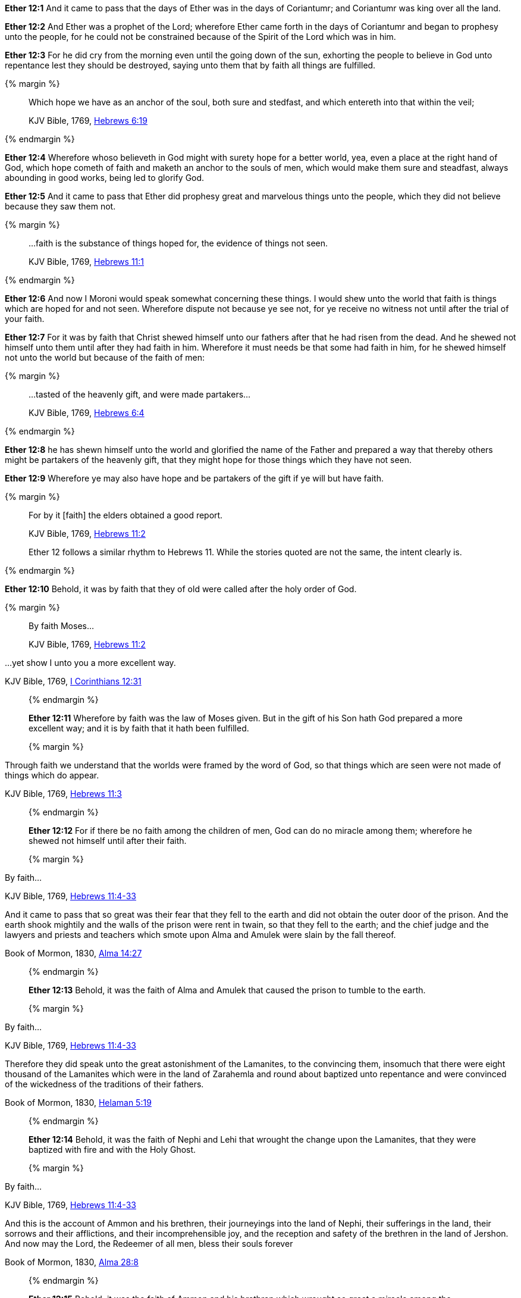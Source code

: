 *Ether 12:1* And it came to pass that the days of Ether was in the days of Coriantumr; and Coriantumr was king over all the land.

*Ether 12:2* And Ether was a prophet of the Lord; wherefore Ether came forth in the days of Coriantumr and began to prophesy unto the people, for he could not be constrained because of the Spirit of the Lord which was in him.

*Ether 12:3* For he did cry from the morning even until the going down of the sun, exhorting the people to believe in God unto repentance lest they should be destroyed, saying unto them that by faith all things are fulfilled.

{% margin %}
____

Which hope we have as an anchor of the soul, both sure and stedfast, and which entereth into that within the veil;

[small]#KJV Bible, 1769, http://www.kingjamesbibleonline.org/Hebrews-Chapter-6/[Hebrews 6:19]#
____
{% endmargin %}

*Ether 12:4* Wherefore whoso believeth in God might with surety hope for a better world, yea, even a place at the right hand of God, which hope cometh of faith and [highlight-orange]#maketh an anchor to the souls of men, which would make them sure and steadfast,# always abounding in good works, being led to glorify God.

*Ether 12:5* And it came to pass that Ether did prophesy great and marvelous things unto the people, which they did not believe because they saw them not.

{% margin %}
____

...faith is the substance of things hoped for, the evidence of things not seen.

[small]#KJV Bible, 1769, http://www.kingjamesbibleonline.org/Hebrews-Chapter-6/[Hebrews 11:1]#

____
{% endmargin %}

*Ether 12:6* And now I Moroni would speak somewhat concerning these things. I would shew unto the world that [highlight-orange]#faith is things which are hoped for and not seen.# Wherefore dispute not because ye see not, for ye receive no witness not until after the trial of your faith.

*Ether 12:7* For it was by faith that Christ shewed himself unto our fathers after that he had risen from the dead. And he shewed not himself unto them until after they had faith in him. Wherefore it must needs be that some had faith in him, for he shewed himself not unto the world but because of the faith of men:

{% margin %}
____

...tasted of the heavenly gift, and were made partakers...

[small]#KJV Bible, 1769, http://www.kingjamesbibleonline.org/Hebrews-Chapter-6/[Hebrews 6:4]#

____
{% endmargin %}

*Ether 12:8* he has shewn himself unto the world and glorified the name of the Father and prepared a way that thereby others might be [highlight-orange]#partakers of the heavenly gift,# that they might hope for those things which they have not seen.

*Ether 12:9* Wherefore ye may also have hope and be partakers of the gift if ye will but have faith.

{% margin %}
____

For by it [faith] the elders obtained a good report.

[small]#KJV Bible, 1769, http://www.kingjamesbibleonline.org/Hebrews-Chapter-11/[Hebrews 11:2]#

Ether 12 follows a similar rhythm to Hebrews 11. While the stories quoted are not the same, the intent clearly is.

____
{% endmargin %}

*Ether 12:10* Behold, it was [highlight-orange]#by faith that they of old were called# after the holy order of God.

{% margin %}
____

By faith Moses...

[small]#KJV Bible, 1769, http://www.kingjamesbibleonline.org/Hebrews-Chapter-11/[Hebrews 11:2]#

____

...yet show I unto you a more excellent way.

[small]#KJV Bible, 1769, http://www.kingjamesbibleonline.org/1-Corinthians-Chapter-12/[I Corinthians 12:31]#

____
{% endmargin %}

*Ether 12:11* Wherefore [highlight-orange]#by faith# was the law of [highlight-orange]#Moses# given. But in the gift of his Son hath God [highlight-orange]#prepared a more excellent way#; and it is by faith that it hath been fulfilled.

{% margin %}
____

Through faith we understand that the worlds were framed by the word of [highlight]#God, so that things which are seen were not made of things which do appear.#

[small]#KJV Bible, 1769, http://www.kingjamesbibleonline.org/Hebrews-Chapter-11/[Hebrews 11:3]#

____
{% endmargin %}


*Ether 12:12* For if there be no faith among the children of men, [highlight-orange]#God can do no miracle among them; wherefore he shewed not himself until after their faith.#

{% margin %}
____

By faith...

[small]#KJV Bible, 1769, http://www.kingjamesbibleonline.org/Hebrews-Chapter-11/[Hebrews 11:4-33]#

And it came to pass that so great was their fear that they fell to the earth and did not obtain the outer door of the prison. And the earth shook mightily and the walls of the prison were rent in twain, so that they fell to the earth; and the chief judge and the lawyers and priests and teachers which smote upon Alma and Amulek were slain by the fall thereof.

[small]#Book of Mormon, 1830, http://www.bookofmormonorigins.com/content/alma/chapter_14.html[Alma 14:27]#
____
{% endmargin %}

*Ether 12:13* Behold, [highlight-orange]#it was the faith# of [highlight]#Alma and Amulek that caused the prison to tumble to the earth.#

{% margin %}
____

By faith...

[small]#KJV Bible, 1769, http://www.kingjamesbibleonline.org/Hebrews-Chapter-11/[Hebrews 11:4-33]#

Therefore they did speak unto the great astonishment of the Lamanites, to the convincing them, insomuch that there were eight thousand of the Lamanites which were in the land of Zarahemla and round about baptized unto repentance and were convinced of the wickedness of the traditions of their fathers.

[small]#Book of Mormon, 1830, http://www.bookofmormonorigins.com/content/helaman/chapter_05.html[Helaman 5:19]#
____
{% endmargin %}

*Ether 12:14* Behold, [highlight-orange]#it was the faith# of [highlight]#Nephi and Lehi that wrought the change upon the Lamanites, that they were baptized with fire and with the Holy Ghost.#

{% margin %}
____

By faith...

[small]#KJV Bible, 1769, http://www.kingjamesbibleonline.org/Hebrews-Chapter-11/[Hebrews 11:4-33]#

And this is the account of Ammon and his brethren, their journeyings into the land of Nephi, their sufferings in the land, their sorrows and their afflictions, and their incomprehensible joy, and the reception and safety of the brethren in the land of Jershon. And now may the Lord, the Redeemer of all men, bless their souls forever

[small]#Book of Mormon, 1830, http://www.bookofmormonorigins.com/content/alma/chapter_28.html[Alma 28:8]#
____
{% endmargin %}

*Ether 12:15* Behold, [highlight-orange]#it was the faith# of [highlight]#Ammon and his brethren which wrought so great a miracle among the Lamanites.#

{% margin %}
____

Who through [highlight]#faith# subdued kingdoms, [highlight]#wrought# righteousness, obtained promises, stopped the mouths of lions,

[small]#KJV Bible, 1769, http://www.kingjamesbibleonline.org/Hebrews-Chapter-11/[Hebrews 11:33]#

____
{% endmargin %}

*Ether 12:16* Yea, and even all they which wrought miracles [highlight-orange]#wrought them by faith#, even those which were before Christ, and also them which were after.

{% margin %}
____

By faith...

[small]#KJV Bible, 1769, http://www.kingjamesbibleonline.org/Hebrews-Chapter-11/[Hebrews 11:4-33]#

Therefore more blessed are ye; for ye shall never taste of death, but ye shall live to behold all the doings of the Father unto the children of men, even until all things shall be fulfilled according to the will of the Father when I shall come in my glory with the powers of heaven.

[small]#Book of Mormon, 1830, http://www.bookofmormonorigins.com/content/3nephi/chapter_28.html[3 Nephi 28:7]#
____
{% endmargin %}

*Ether 12:17* And it was [highlight-orange]#by faith# that the [highlight]#three disciples obtained a promise that they should not taste of death; and they obtained not the promise until after their faith.#

*Ether 12:18* And neither at any time hath any wrought miracles until after their faith; wherefore they first believed in the Son of God.

*Ether 12:19* And there were many whose faith was so exceeding strong, even before Christ came, which could not be kept from within the veil but truly saw with their eyes the things which they had beheld with an eye of faith, and they were glad.

{% margin %}
____

By faith...

[small]#KJV Bible, 1769, http://www.kingjamesbibleonline.org/Hebrews-Chapter-11/[Hebrews 11:4-33]#

And it came to pass that when the brother of Jared had said these words, behold, the Lord stretched forth his hand and touched the stones one by one with his finger. And the veil was taken from off the eyes of the brother of Jared, and he saw the finger of the Lord. And it was as the finger of a man, like unto flesh and blood; and the brother of Jared fell down before the Lord, for he was struck with fear.

[small]#Book of Mormon, 1830, http://www.bookofmormonorigins.com/content/ether/chapter_3.html[Ether 3:6]#
____
{% endmargin %}

*Ether 12:20* And behold, we have seen in this record that one of these was the brother of Jared; for so great [highlight-orange]was his faith# in God that when [highlight]#God put forth his finger, he could not hide it from the sight of the brother of Jared because of his word which he had spoken unto him, which word he had obtained by faith.#

{% margin %}
____

For the Lord had said unto him in times before that if he would believe in him that he could shew unto him all things, it should be shewn unto him. Therefore the Lord could not withhold any thing from him, for he knew that the Lord could shew him all things.

[small]#Book of Mormon, 1830, http://www.bookofmormonorigins.com/content/ether/chapter_3.html[Ether 3:26]#
____
{% endmargin %}

*Ether 12:21* And after that the brother of Jared had beheld the finger of the Lord because of the promise which the brother of Jared had obtained by faith, [highlight]#the Lord could not withhold any thing from his sight; wherefore he shewed him all things, for he could no longer be kept without the veil.#

*Ether 12:22* And it is by faith that my fathers have obtained the promise that these things should come unto their brethren through the Gentiles. Therefore the Lord hath commanded me, yea, even Jesus Christ.

*Ether 12:23* And I said unto him: Lord, the Gentiles will mock at these things because of our weakness in writing; for Lord, thou hast made us mighty in word by faith, where unto thou hast not made us mighty in writing. For thou hast made all this people that they could speak much because of the Holy Ghost which thou hast given them.

*Ether 12:24* And thou hast made us that we could write but little because of the awkwardness of our hands. Behold, thou hast not made us mighty in writing like unto the brother of Jared, for thou madest him that the things which he wrote were mighty, even as thou art, unto the overpowering of man to read them.

*Ether 12:25* Thou hast also made our words powerful and great, even that we cannot write them. Wherefore when we write, we behold our weakness and stumble because of the placing of our words. And I fear lest the Gentiles shall mock at our words.

*Ether 12:26* And when I had said this, the Lord spake unto me, saying: Fools mock, but they shall mourn. And my grace is sufficient for the meek, that they shall take no advantage of your weakness.

*Ether 12:27* And if men come unto me, I will shew unto them their weakness. I give unto men weakness that they may be humble. And my grace is sufficient for all men that humble themselves before me. For if they humble themselves before me and have faith in me, then will I make weak things become strong unto them.

*Ether 12:28* Behold, I will shew unto the Gentiles their weakness. And I will shew unto them that faith, hope, and charity bringeth unto me, the fountain of all righteousness.

*Ether 12:29* And I Moroni having heard these words was comforted and said: O Lord, thy righteous will be done, for I know that thou workest unto the children of men according to their faith.

*Ether 12:30* For the brother of Jared said unto the mountain Zerin: Remove!--and it was removed. And if he had not had faith, it would not have moved. Wherefore thou workest after that men have faith.

*Ether 12:31* For thus did thou manifest thyself unto thy disciples; for after that they had faith and did speak in thy name, thou didst shew thyself unto them in great power.

*Ether 12:32* And I also remember that thou hast said that thou hast prepared a house for man, yea, even among the mansions of thy Father, in the which man might have a more excellent hope. Wherefore man must hope or he cannot receive an inheritance in the place which thou hast prepared.

{% margin %}
____

For God so loved the world, that he gave his only begotten Son, that whosoever believeth in him should not perish, but have everlasting life.

[small]#KJV Bible, 1769, http://www.kingjamesbibleonline.org/John-Chapter-3/[John 3:16]#
____
{% endmargin %}

*Ether 12:33* And again I remember that thou hast said that [highlight-orange]#thou hast loved the world, even unto the laying down of thy life for the world,# that thou mightest take it again, to prepare a place for the children of men.

*Ether 12:34* And now I know that this love which thou hast had for the children of men is charity. Wherefore except men shall have charity, they cannot inherit that place which thou hast prepared in the mansions of thy Father.

{% margin %}
____

28 Take therefore the talent from him, and give it unto him which hath ten talents.

29 For unto every one that hath shall be given, and he shall have abundance:...

[small]#KJV Bible, 1769, http://www.kingjamesbibleonline.org/Matthew-Chapter-25/[Matthew 25:28-29]#
____
{% endmargin %}

*Ether 12:35* Wherefore I know by this thing which thou hast said that if the Gentiles have not charity because of our weakness that thou wilt prove them and [highlight-orange]#take away their talent, yea, even that which they have received, and give unto them which shall have more abundantly.#

*Ether 12:36* And it came to pass that I prayed unto the Lord that he would give unto the Gentiles grace, that they might have charity.

*Ether 12:37* And it came to pass that the Lord said unto me: If they have not charity, it mattereth not unto thee. Thou hast been faithful; wherefore thy garments shall be made clean. And because thou hast seen thy weakness, thou shalt be made strong, even unto the sitting down in the place which I have prepared in the mansions of my Father.

*Ether 12:38* And now I Moroni bid farewell unto the Gentiles, yea, and also unto my brethren, whom I love, until we shall meet before the judgment seat of Christ, where all men shall know that my garments are not spotted with your blood.

*Ether 12:39* And then shall ye know that I have seen Jesus and that he hath talked with me face to face and that he told me in plain humility, even as a man telleth another in mine own language concerning these things.

*Ether 12:40* And only a few have I written because of my weakness in writing.

*Ether 12:41* And now I would commend you to seek this Jesus of whom the prophets and apostles have written, that the grace of God the Father and also the Lord Jesus Christ and the Holy Ghost, which beareth record of them, may be and abide in you forever. Amen.

